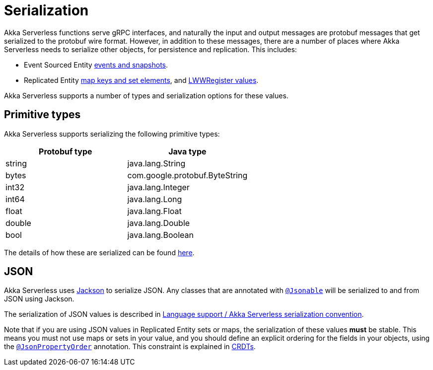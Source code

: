 = Serialization

Akka Serverless functions serve gRPC interfaces, and naturally the input and output messages are protobuf messages that get serialized to the protobuf wire format. However, in addition to these messages, there are a number of places where Akka Serverless needs to serialize other objects, for persistence and replication. This includes:

* Event Sourced Entity xref:eventsourcedentities.adoc#persistence-types-and-serialization[events and snapshots].
* Replicated Entity xref:replicatedentities.adoc#sets-and-maps[map keys and set elements], and xref:replicatedentities.adoc#registers[LWWRegister values].

Akka Serverless supports a number of types and serialization options for these values.

== Primitive types

Akka Serverless supports serializing the following primitive types:

[cols="a,a"]
|===
| Protobuf type | Java type

| string
| java.lang.String

| bytes
| com.google.protobuf.ByteString

| int32
| java.lang.Integer

| int64
| java.lang.Long

| float
| java.lang.Float

| double
| java.lang.Double

| bool
| java.lang.Boolean

|===

The details of how these are serialized can be found xref:contribute:serialization.adoc#primitive-values[here].

== JSON

Akka Serverless uses https://github.com/FasterXML/jackson[Jackson] to serialize JSON. Any classes that are annotated with link:{attachmentsdir}/api/com/akkaserverless/javasdk/Jsonable.html[`@Jsonable`] will be serialized to and from JSON using Jackson.

The serialization of JSON values is described in xref:contribute:serialization.adoc#json-values[Language support / Akka Serverless serialization convention].

Note that if you are using JSON values in Replicated Entity sets or maps, the serialization of these values **must** be stable. This means you must not use maps or sets in your value, and you should define an explicit ordering for the fields in your objects, using the http://fasterxml.github.io/jackson-annotations/javadoc/2.9/com/fasterxml/jackson/annotation/JsonPropertyOrder.html[`@JsonPropertyOrder`] annotation. This constraint is explained in xref:concepts:crdts.adoc[CRDTs].
